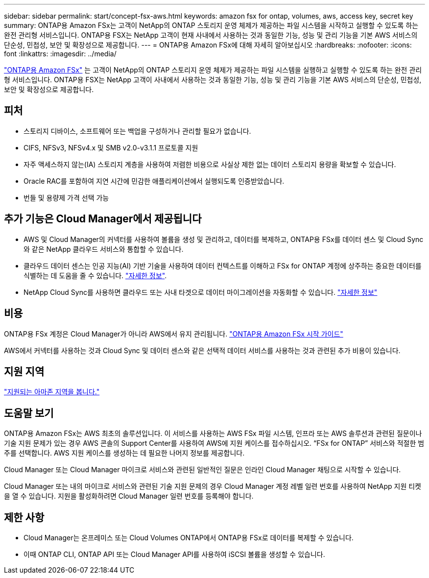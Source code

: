 ---
sidebar: sidebar 
permalink: start/concept-fsx-aws.html 
keywords: amazon fsx for ontap, volumes, aws, access key, secret key 
summary: ONTAP용 Amazon FSx는 고객이 NetApp의 ONTAP 스토리지 운영 체제가 제공하는 파일 시스템을 시작하고 실행할 수 있도록 하는 완전 관리형 서비스입니다. ONTAP용 FSX는 NetApp 고객이 현재 사내에서 사용하는 것과 동일한 기능, 성능 및 관리 기능을 기본 AWS 서비스의 단순성, 민첩성, 보안 및 확장성으로 제공합니다. 
---
= ONTAP용 Amazon FSx에 대해 자세히 알아보십시오
:hardbreaks:
:nofooter: 
:icons: font
:linkattrs: 
:imagesdir: ../media/


[role="lead"]
link:https://docs.aws.amazon.com/fsx/latest/ONTAPGuide/what-is-fsx-ontap.html["ONTAP용 Amazon FSx"^] 는 고객이 NetApp의 ONTAP 스토리지 운영 체제가 제공하는 파일 시스템을 실행하고 실행할 수 있도록 하는 완전 관리형 서비스입니다. ONTAP용 FSX는 NetApp 고객이 사내에서 사용하는 것과 동일한 기능, 성능 및 관리 기능을 기본 AWS 서비스의 단순성, 민첩성, 보안 및 확장성으로 제공합니다.



== 피처

* 스토리지 디바이스, 소프트웨어 또는 백업을 구성하거나 관리할 필요가 없습니다.
* CIFS, NFSv3, NFSv4.x 및 SMB v2.0-v3.1.1 프로토콜 지원
* 자주 액세스하지 않는(IA) 스토리지 계층을 사용하여 저렴한 비용으로 사실상 제한 없는 데이터 스토리지 용량을 확보할 수 있습니다.
* Oracle RAC를 포함하여 지연 시간에 민감한 애플리케이션에서 실행되도록 인증받았습니다.
* 번들 및 용량제 가격 선택 가능




== 추가 기능은 Cloud Manager에서 제공됩니다

* AWS 및 Cloud Manager의 커넥터를 사용하여 볼륨을 생성 및 관리하고, 데이터를 복제하고, ONTAP용 FSx를 데이터 센스 및 Cloud Sync와 같은 NetApp 클라우드 서비스와 통합할 수 있습니다.
* 클라우드 데이터 센스는 인공 지능(AI) 기반 기술을 사용하여 데이터 컨텍스트를 이해하고 FSx for ONTAP 계정에 상주하는 중요한 데이터를 식별하는 데 도움을 줄 수 있습니다. https://docs.netapp.com/us-en/cloud-manager-data-sense/concept-cloud-compliance.html["자세한 정보"^].
* NetApp Cloud Sync를 사용하면 클라우드 또는 사내 타겟으로 데이터 마이그레이션을 자동화할 수 있습니다. https://docs.netapp.com/us-en/cloud-manager-sync/concept-cloud-sync.html["자세한 정보"^]




== 비용

ONTAP용 FSx 계정은 Cloud Manager가 아니라 AWS에서 유지 관리됩니다. https://docs.aws.amazon.com/fsx/latest/ONTAPGuide/what-is-fsx-ontap.html["ONTAP용 Amazon FSx 시작 가이드"^]

AWS에서 커넥터를 사용하는 것과 Cloud Sync 및 데이터 센스와 같은 선택적 데이터 서비스를 사용하는 것과 관련된 추가 비용이 있습니다.



== 지원 지역

https://aws.amazon.com/about-aws/global-infrastructure/regional-product-services/["지원되는 아마존 지역을 봅니다."^]



== 도움말 보기

ONTAP용 Amazon FSx는 AWS 최초의 솔루션입니다. 이 서비스를 사용하는 AWS FSx 파일 시스템, 인프라 또는 AWS 솔루션과 관련된 질문이나 기술 지원 문제가 있는 경우 AWS 콘솔의 Support Center를 사용하여 AWS에 지원 케이스를 접수하십시오. “FSx for ONTAP” 서비스와 적절한 범주를 선택합니다. AWS 지원 케이스를 생성하는 데 필요한 나머지 정보를 제공합니다.

Cloud Manager 또는 Cloud Manager 마이크로 서비스와 관련된 일반적인 질문은 인라인 Cloud Manager 채팅으로 시작할 수 있습니다.

Cloud Manager 또는 내의 마이크로 서비스와 관련된 기술 지원 문제의 경우 Cloud Manager 계정 레벨 일련 번호를 사용하여 NetApp 지원 티켓을 열 수 있습니다. 지원을 활성화하려면 Cloud Manager 일련 번호를 등록해야 합니다.



== 제한 사항

* Cloud Manager는 온프레미스 또는 Cloud Volumes ONTAP에서 ONTAP용 FSx로 데이터를 복제할 수 있습니다.
* 이때 ONTAP CLI, ONTAP API 또는 Cloud Manager API를 사용하여 iSCSI 볼륨을 생성할 수 있습니다.

